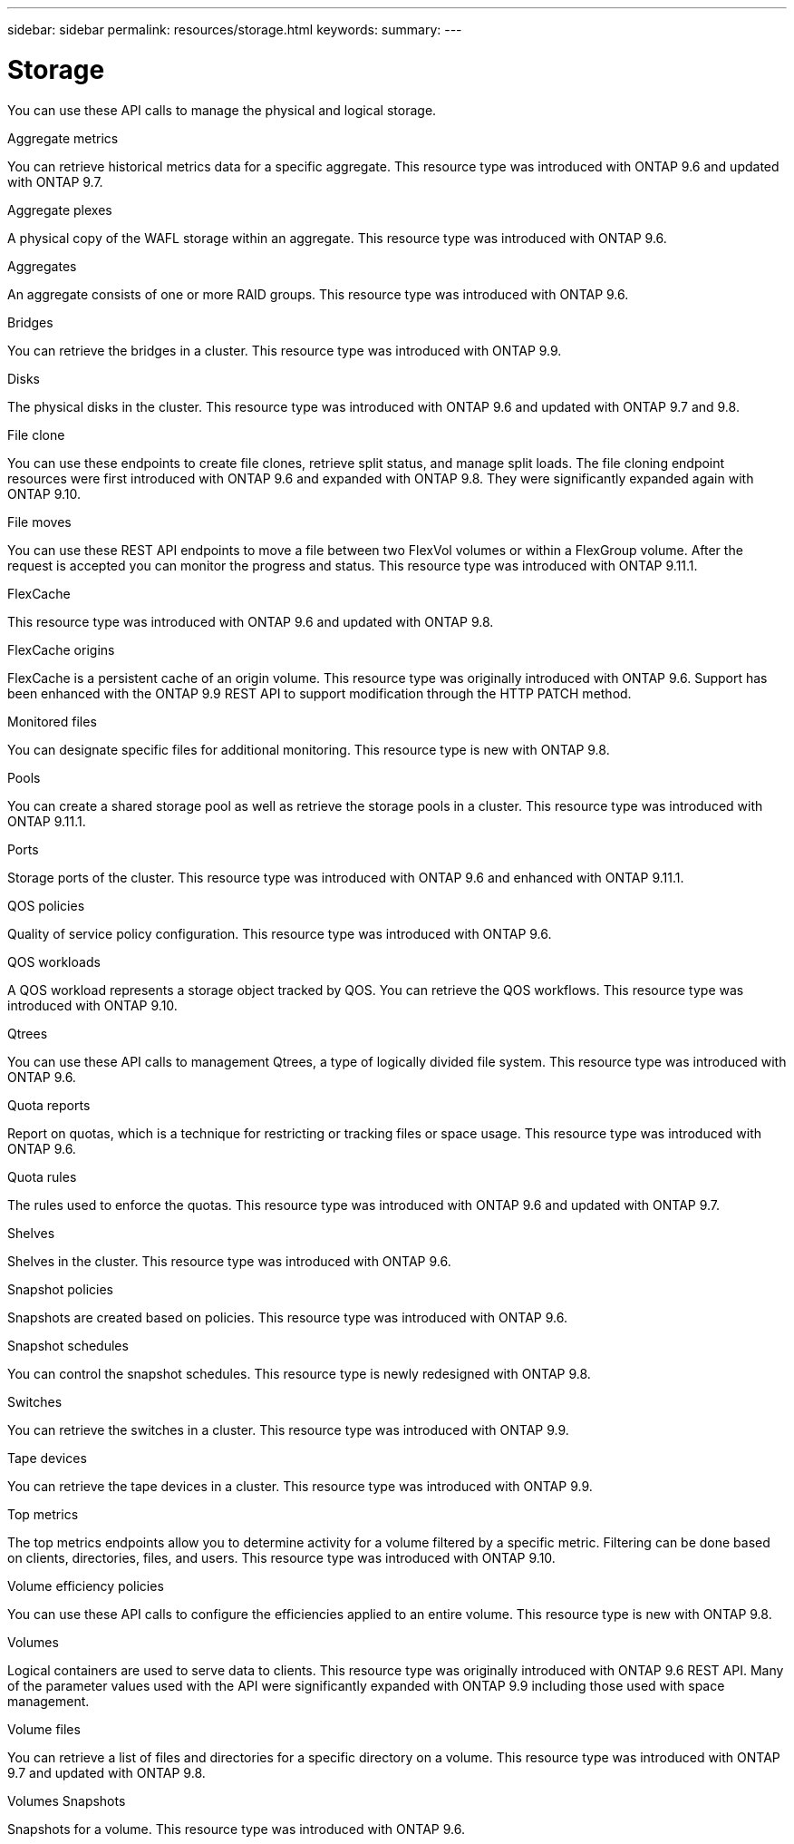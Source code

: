 ---
sidebar: sidebar
permalink: resources/storage.html
keywords:
summary:
---

= Storage
:hardbreaks:
:nofooter:
:icons: font
:linkattrs:
:imagesdir: ../media/

[.lead]
You can use these API calls to manage the physical and logical storage.

.Aggregate metrics

You can retrieve historical metrics data for a specific aggregate. This resource type was introduced with ONTAP 9.6 and updated with ONTAP 9.7.

.Aggregate plexes

A physical copy of the WAFL storage within an aggregate. This resource type was introduced with ONTAP 9.6.

.Aggregates

An aggregate consists of one or more RAID groups. This resource type was introduced with ONTAP 9.6.

.Bridges

You can retrieve the bridges in a cluster. This resource type was introduced with ONTAP 9.9.

.Disks

The physical disks in the cluster. This resource type was introduced with ONTAP 9.6 and updated with ONTAP 9.7 and 9.8.

.File clone

You can use these endpoints to create file clones, retrieve split status, and manage split loads. The file cloning endpoint resources were first introduced with ONTAP 9.6 and expanded with ONTAP 9.8. They were significantly expanded again with ONTAP 9.10.

.File moves

You can use these REST API endpoints to move a file between two FlexVol volumes or within a FlexGroup volume. After the request is accepted you can monitor the progress and status. This resource type was introduced with ONTAP 9.11.1.

.FlexCache

This resource type was introduced with ONTAP 9.6 and updated with ONTAP 9.8.

.FlexCache origins

FlexCache is a persistent cache of an origin volume. This resource type was originally introduced with ONTAP 9.6. Support has been enhanced with the ONTAP 9.9 REST API to support modification through the HTTP PATCH method.

.Monitored files

You can designate specific files for additional monitoring. This resource type is new with ONTAP 9.8.

.Pools

You can create a shared storage pool as well as retrieve the storage pools in a cluster. This resource type was introduced with ONTAP 9.11.1.

.Ports

Storage ports of the cluster. This resource type was introduced with ONTAP 9.6 and enhanced with ONTAP 9.11.1.

.QOS policies

Quality of service policy configuration. This resource type was introduced with ONTAP 9.6.

.QOS workloads

A QOS workload represents a storage object tracked by QOS. You can retrieve the QOS workflows. This resource type was introduced with ONTAP 9.10.

.Qtrees

You can use these API calls to management Qtrees, a type of logically divided file system. This resource type was introduced with ONTAP 9.6.

.Quota reports

Report on quotas, which is a technique for restricting or tracking files or space usage. This resource type was introduced with ONTAP 9.6.

.Quota rules

The rules used to enforce the quotas. This resource type was introduced with ONTAP 9.6 and updated with ONTAP 9.7.

.Shelves

Shelves in the cluster. This resource type was introduced with ONTAP 9.6.

.Snapshot policies

Snapshots are created based on policies. This resource type was introduced with ONTAP 9.6.

.Snapshot schedules

You can control the snapshot schedules. This resource type is newly redesigned with ONTAP 9.8.

.Switches

You can retrieve the switches in a cluster. This resource type was introduced with ONTAP 9.9.

.Tape devices

You can retrieve the tape devices in a cluster. This resource type was introduced with ONTAP 9.9.

.Top metrics

The top metrics endpoints allow you to determine activity for a volume filtered by a specific metric. Filtering can be done based on clients, directories, files, and users. This resource type was introduced with ONTAP 9.10.

.Volume efficiency policies

You can use these API calls to configure the efficiencies applied to an entire volume. This resource type is new with ONTAP 9.8.

.Volumes

Logical containers are used to serve data to clients. This resource type was originally introduced with ONTAP 9.6 REST API. Many of the parameter values used with the API were significantly expanded with ONTAP 9.9 including those used with space management.

.Volume files

You can retrieve a list of files and directories for a specific directory on a volume. This resource type was introduced with ONTAP 9.7 and updated with ONTAP 9.8.

.Volumes Snapshots

Snapshots for a volume. This resource type was introduced with ONTAP 9.6.
